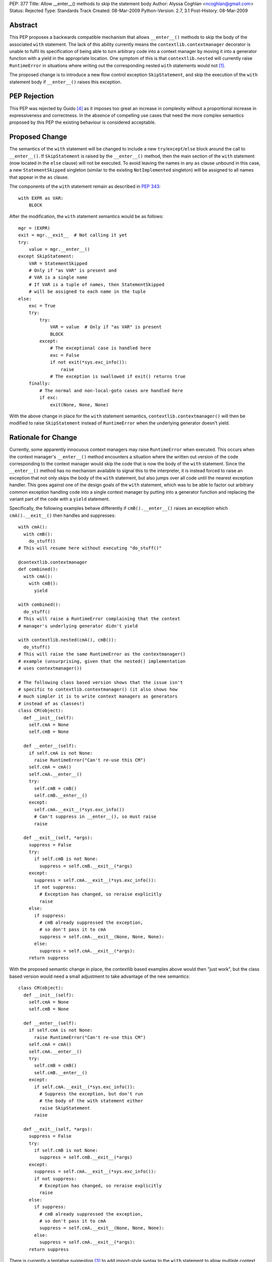 PEP: 377
Title: Allow __enter__() methods to skip the statement body
Author: Alyssa Coghlan <ncoghlan@gmail.com>
Status: Rejected
Type: Standards Track
Created: 08-Mar-2009
Python-Version: 2.7, 3.1
Post-History: 08-Mar-2009


Abstract
========

This PEP proposes a backwards compatible mechanism that allows ``__enter__()``
methods to skip the body of the associated ``with`` statement. The lack of
this ability currently means the ``contextlib.contextmanager`` decorator
is unable to fulfil its specification of being able to turn arbitrary
code into a context manager by moving it into a generator function
with a yield in the appropriate location. One symptom of this is that
``contextlib.nested`` will currently raise ``RuntimeError`` in
situations where writing out the corresponding nested ``with``
statements would not [1]_.

The proposed change is to introduce a new flow control exception
``SkipStatement``, and skip the execution of the ``with``
statement body if ``__enter__()`` raises this exception.


PEP Rejection
=============

This PEP was rejected by Guido [4]_ as it imposes too great an increase
in complexity without a proportional increase in expressiveness and
correctness. In the absence of compelling use cases that need the more
complex semantics proposed by this PEP the existing behaviour is
considered acceptable.


Proposed Change
===============

The semantics of the ``with`` statement will be changed to include a
new ``try``/``except``/``else`` block around the call to ``__enter__()``.
If ``SkipStatement`` is raised by the ``__enter__()`` method, then
the main section of the ``with`` statement (now located in the ``else``
clause) will not be executed. To avoid leaving the names in any ``as``
clause unbound in this case, a new ``StatementSkipped`` singleton
(similar to the existing ``NotImplemented`` singleton) will be
assigned to all names that appear in the ``as`` clause.

The components of the ``with`` statement remain as described in :pep:`343`::

    with EXPR as VAR:
        BLOCK

After the modification, the ``with`` statement semantics would
be as follows::

    mgr = (EXPR)
    exit = mgr.__exit__  # Not calling it yet
    try:
        value = mgr.__enter__()
    except SkipStatement:
        VAR = StatementSkipped
        # Only if "as VAR" is present and
        # VAR is a single name
        # If VAR is a tuple of names, then StatementSkipped
        # will be assigned to each name in the tuple
    else:
        exc = True
        try:
            try:
                VAR = value  # Only if "as VAR" is present
                BLOCK
            except:
                # The exceptional case is handled here
                exc = False
                if not exit(*sys.exc_info()):
                    raise
                # The exception is swallowed if exit() returns true
        finally:
            # The normal and non-local-goto cases are handled here
            if exc:
                exit(None, None, None)

With the above change in place for the ``with`` statement semantics,
``contextlib.contextmanager()`` will then be modified to raise
``SkipStatement`` instead of ``RuntimeError`` when the underlying
generator doesn't yield.


Rationale for Change
====================

Currently, some apparently innocuous context managers may raise
``RuntimeError`` when executed. This occurs when the context
manager's ``__enter__()`` method encounters a situation where
the written out version of the code corresponding to the
context manager would skip the code that is now the body
of the ``with`` statement. Since the ``__enter__()`` method
has no mechanism available to signal this to the interpreter,
it is instead forced to raise an exception that not only
skips the body of the ``with`` statement, but also jumps over
all code until the nearest exception handler. This goes against
one of the design goals of the ``with`` statement, which was to
be able to factor out arbitrary common exception handling code
into a single context manager by putting into a generator
function and replacing the variant part of the code with a
``yield`` statement.

Specifically, the following examples behave differently if
``cmB().__enter__()`` raises an exception which ``cmA().__exit__()``
then handles and suppresses::

  with cmA():
    with cmB():
      do_stuff()
  # This will resume here without executing "do_stuff()"

  @contextlib.contextmanager
  def combined():
    with cmA():
      with cmB():
        yield

  with combined():
    do_stuff()
  # This will raise a RuntimeError complaining that the context
  # manager's underlying generator didn't yield

  with contextlib.nested(cmA(), cmB()):
    do_stuff()
  # This will raise the same RuntimeError as the contextmanager()
  # example (unsurprising, given that the nested() implementation
  # uses contextmanager())

  # The following class based version shows that the issue isn't
  # specific to contextlib.contextmanager() (it also shows how
  # much simpler it is to write context managers as generators
  # instead of as classes!)
  class CM(object):
    def __init__(self):
      self.cmA = None
      self.cmB = None

    def __enter__(self):
      if self.cmA is not None:
        raise RuntimeError("Can't re-use this CM")
      self.cmA = cmA()
      self.cmA.__enter__()
      try:
        self.cmB = cmB()
        self.cmB.__enter__()
      except:
        self.cmA.__exit__(*sys.exc_info())
        # Can't suppress in __enter__(), so must raise
        raise

    def __exit__(self, *args):
      suppress = False
      try:
        if self.cmB is not None:
          suppress = self.cmB.__exit__(*args)
      except:
        suppress = self.cmA.__exit__(*sys.exc_info()):
        if not suppress:
          # Exception has changed, so reraise explicitly
          raise
      else:
        if suppress:
          # cmB already suppressed the exception,
          # so don't pass it to cmA
          suppress = self.cmA.__exit__(None, None, None):
        else:
          suppress = self.cmA.__exit__(*args):
      return suppress

With the proposed semantic change in place, the contextlib based examples
above would then "just work", but the class based version would need
a small adjustment to take advantage of the new semantics::

  class CM(object):
    def __init__(self):
      self.cmA = None
      self.cmB = None

    def __enter__(self):
      if self.cmA is not None:
        raise RuntimeError("Can't re-use this CM")
      self.cmA = cmA()
      self.cmA.__enter__()
      try:
        self.cmB = cmB()
        self.cmB.__enter__()
      except:
        if self.cmA.__exit__(*sys.exc_info()):
          # Suppress the exception, but don't run
          # the body of the with statement either
          raise SkipStatement
        raise

    def __exit__(self, *args):
      suppress = False
      try:
        if self.cmB is not None:
          suppress = self.cmB.__exit__(*args)
      except:
        suppress = self.cmA.__exit__(*sys.exc_info()):
        if not suppress:
          # Exception has changed, so reraise explicitly
          raise
      else:
        if suppress:
          # cmB already suppressed the exception,
          # so don't pass it to cmA
          suppress = self.cmA.__exit__(None, None, None):
        else:
          suppress = self.cmA.__exit__(*args):
      return suppress

There is currently a tentative suggestion [3]_ to add import-style syntax to
the ``with`` statement to allow multiple context managers to be included in
a single ``with`` statement without needing to use ``contextlib.nested``. In
that case the compiler has the option of simply emitting multiple ``with``
statements at the AST level, thus allowing the semantics of actual nested
``with`` statements to be reproduced accurately. However, such a change
would highlight rather than alleviate the problem the current PEP aims to
address: it would not be possible to use ``contextlib.contextmanager`` to
reliably factor out such ``with`` statements, as they would exhibit exactly
the same semantic differences as are seen with the ``combined()`` context
manager in the above example.


Performance Impact
==================

Implementing the new semantics makes it necessary to store the references
to the ``__enter__`` and ``__exit__`` methods in temporary variables instead
of on the stack. This results in a slight regression in ``with`` statement
speed relative to Python 2.6/3.1. However, implementing a custom
``SETUP_WITH`` opcode would negate any differences between the two
approaches (as well as dramatically improving speed by eliminating more
than a dozen unnecessary trips around the eval loop).


Reference Implementation
========================

Patch attached to Issue 5251 [1]_. That patch uses only existing opcodes
(i.e. no ``SETUP_WITH``).


Acknowledgements
================

James William Pye both raised the issue and suggested the basic outline of
the solution described in this PEP.


References
==========

.. [1] Issue 5251: contextlib.nested inconsistent with nested with statements
   (http://bugs.python.org/issue5251)

.. [3] Import-style syntax to reduce indentation of nested with statements
   (https://mail.python.org/pipermail/python-ideas/2009-March/003188.html)

.. [4] Guido's rejection of the PEP
   (https://mail.python.org/pipermail/python-dev/2009-March/087263.html)


Copyright
=========

This document has been placed in the public domain.
